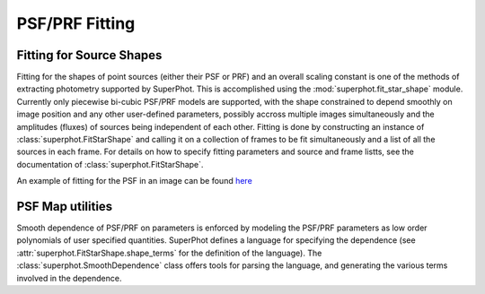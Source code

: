 ***************
PSF/PRF Fitting
***************

Fitting for Source Shapes
=========================

Fitting for the shapes of point sources (either their PSF or PRF) and an overall
scaling constant is one of the methods of extracting photometry supported by
SuperPhot. This is accomplished using the :mod:`superphot.fit_star_shape`
module.  Currently only piecewise bi-cubic PSF/PRF models are supported, with
the shape constrained to depend smoothly on image position and any other
user-defined parameters, possibly accross multiple images simultaneously and the
amplitudes (fluxes) of sources being independent of each other. Fitting is done
by constructing an instance of :class:`superphot.FitStarShape` and calling it on
a collection of frames to be fit simultaneously and a list of all the sources in
each frame.  For details on how to specify fitting parameters and source and
frame listts, see the documentation of :class:`superphot.FitStarShape`.

An example of fitting for the PSF in an image can be found
`here <fitpsf_example.ipynb>`_

PSF Map utilities
=================

Smooth dependence of PSF/PRF on parameters is enforced by modeling the PSF/PRF
parameters as low order polynomials of user specified quantities. SuperPhot
defines a language for specifying the dependence (see
:attr:`superphot.FitStarShape.shape_terms` for the definition of the language).
The :class:`superphot.SmoothDependence` class offers tools for parsing the
language, and generating the various terms involved in the dependence.
